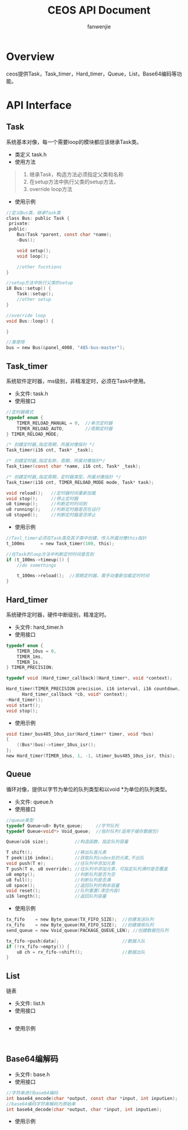 #+OPTIONS: ^:{}

#+TITLE: CEOS API Document
#+AUTHOR: fanwenjie

* Overview
  ceos提供Task，Task_timer，Hard_timer，Queue，List，Base64编码等功能。
* API Interface 
** Task
系统基本对像，每一个需要loop的模块都应该继承Task类。
- 类定义 task.h
- 使用方法
#+BEGIN_QUOTE
1. 继承Task，构造方法必须指定父类和名称
2. 在setup方法中执行父类的setup方法，
3. override loop方法
#+END_QUOTE
- 使用示例
#+BEGIN_SRC c
  //定义Bus类，继承Task类
  class Bus: public Task {
   private:
   public:
      Bus(Task *parent, const char *name);
      ~Bus();
    
      void setup();
      void loop();

      //other fucntions
  }

  //setup方法中执行父类的setup
  i8 Bus::setup() {
      Task::setup();
      //other setup
  }

  //override loop
  void Bus::loop() {

  }

  //类使用
  bus = new Bus(&panel_4008, "485-bus-master");
#+END_SRC
** Task_timer
系统软件定时器，ms级别，非精准定时，必须在Task中使用。
   - 头文件: task.h
   - 使用接口
   #+BEGIN_SRC c
//定时器模式
typedef enum {
    TIMER_RELOAD_MANUAL = 0,  //单次定时器
    TIMER_RELOAD_AUTO,        //周期定时器
} TIMER_RELOAD_MODE;

/* 创建定时器,指定周期，所属对像指针 */
Task_timer(i16 cnt, Task* _task);

/* 创建定时器,指定名称，周期，所属对像指针*/
Task_timer(const char *name, i16 cnt, Task* _task);

/* 创建定时器,指定周期，定时器类型，所属对像指针 */
Task_timer(i16 cnt, TIMER_RELOAD_MODE mode, Task* task);    

void reload();   //定时器时间重新加载
void stop();     //停止定时器
u8 timeup();     //判断定时时间到
u8 running();    //判断定时器是否在运行
u8 stoped();     //判断定时器是否停止
   #+END_SRC
   - 使用示例
#+BEGIN_SRC c
//Tasl_timer必须在Task类及其子类中创建，传入所属对像this指针
t_100ms      = new Task_timer(100, this);

//在Task的loop方法中判断定时时间是否到
if (t_100ms->timeup()) {
    //do somethings
    
    t_100ms->reload();  //周期定时器，需手动重新加载定时时间
}
#+END_SRC
   
** Hard_timer
   系统硬件定时器，硬件中断级别，精准定时。
   - 头文件: hard_timer.h
   - 使用接口
#+BEGIN_SRC c
    typedef enum {
        TIMER_10us = 0,
        TIMER_1ms,
        TIMER_1s,
    } TIMER_PRECISION;
    
    typedef void (Hard_timer_callback)(Hard_timer*, void *context);

    Hard_timer(TIMER_PRECISION precision, i16 interval, i16 countdown,
          Hard_timer_callback *cb, void* context);
    ~Hard_timer();
    void start();
    void stop();
#+END_SRC
   - 使用示例
#+BEGIN_SRC c
    void timer_bus485_10us_isr(Hard_timer* timer, void *bus)
    {
        ((Bus*)bus)->timer_10us_isr();
    };
    new Hard_timer(TIMER_10us, 1, -1, &timer_bus485_10us_isr, this);
#+END_SRC
** Queue
   循环对像，提供以字节为单位的队列类型和以void *为单位的队列类型。
   - 头文件: queue.h
   - 使用接口
#+BEGIN_SRC c
    //queue类型
    typedef Queue<u8> Byte_queue;     //字节队列
    typedef Queue<void*> Void_queue;  //指针队列(适用于缓存数据包)

    Queue(u16 size);          //构造函数，指定队列容量

    T shift();                //移出队首元素
    T peek(i16 index);        //获取队列index处的元素,不出队
    void push(T e);           //往队列中添加元素
    T push(T e, u8 override); //往队列中添加元素，可指定队列满时是否覆盖
    u8 empty();               //判断队列是否为空
    u8 full();                //判断队列是否满
    u8 space();               //返回队列的剩余容量
    void reset();             //队列重置(清空内容)
    u16 length();             //返回队列容量
#+END_SRC
   - 使用示例
#+BEGIN_SRC c
    tx_fifo    = new Byte_queue(TX_FIFO_SIZE);  //创建发送队列
    rx_fifo    = new Byte_queue(RX_FIFO_SIZE);  //创建接收队列
    send_queue = new Void_queue(PACKAGE_QUEUE_LEN); //创建数据包队列

    tx_fifo->push(data);                        //数据入队
    if (!rx_fifo->empty()) {                  
        u8 ch = rx_fifo->shift();               //数据出队
    }
#+END_SRC
** List
   链表
   - 头文件: list.h
   - 使用接口
#+BEGIN_SRC c

#+END_SRC
   - 使用示例
#+BEGIN_SRC 

#+END_SRC
** Base64编解码
   - 头文件: base.h
   - 使用接口
   #+BEGIN_SRC c
 //字符串进行base64编码
 int base64_encode(char *output, const char *input, int inputLen);
 //base64编码字符串解码为原始串
 int base64_decode(char *output, char *input, int inputLen);
#+END_SRC
   - 使用示例
   #+BEGIN_SRC 

   #+END_SRC
   
   
